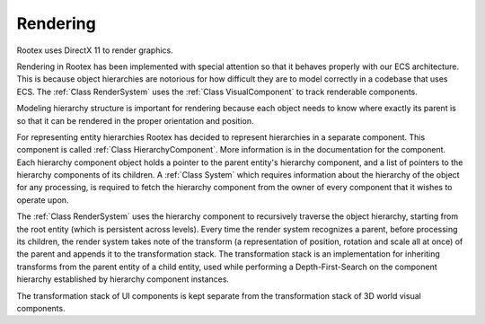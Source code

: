 Rendering
=========

Rootex uses DirectX 11 to render graphics.

Rendering in Rootex has been implemented with special attention so that it behaves properly with our ECS architecture. This is because object hierarchies are notorious for how difficult they are to model correctly in a codebase that uses ECS. The :ref:`Class RenderSystem` uses the :ref:`Class VisualComponent` to track renderable components.

Modeling hierarchy structure is important for rendering because each object needs to know where exactly its parent is so that it can be rendered in the proper orientation and position. 

For representing entity hierarchies Rootex has decided to represent hierarchies in a separate component. This component is called :ref:`Class HierarchyComponent`. More information is in the documentation for the component. Each hierarchy component object holds a pointer to the parent entity's hierarchy component, and a list of pointers to the hierarchy components of its children. A :ref:`Class System` which requires information about the hierarchy of the object for any processing, is required to fetch the hierarchy component from the owner of every component that it wishes to operate upon.

The :ref:`Class RenderSystem` uses the hierarchy component to recursively traverse the object hierarchy, starting from the root entity (which is persistent across levels). Every time the render system recognizes a parent, before processing its children, the render system takes note of the transform (a representation of position, rotation and scale all at once) of the parent and appends it to the transformation stack. The transformation stack is an implementation for inheriting transforms from the parent entity of a child entity, used while performing a Depth-First-Search on the component hierarchy established by hierarchy component instances.

The transformation stack of UI components is kept separate from the transformation stack of 3D world visual components.
